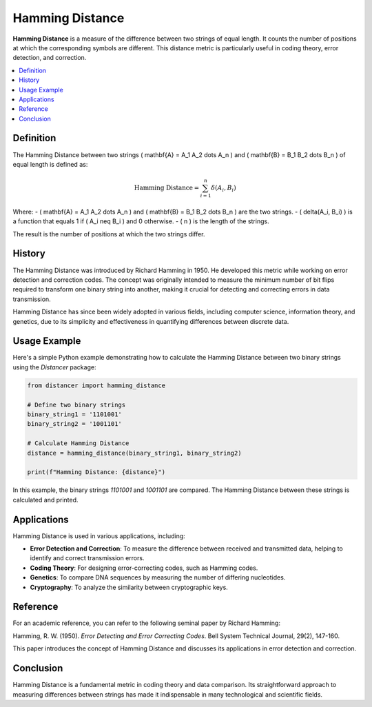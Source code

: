 Hamming Distance
================

**Hamming Distance** is a measure of the difference between two strings of equal length. It counts the number of positions at which the corresponding symbols are different. This distance metric is particularly useful in coding theory, error detection, and correction.

.. contents::
   :local:
   :depth: 2

Definition
----------

The Hamming Distance between two strings \( \mathbf{A} = A_1 A_2 \dots A_n \) and \( \mathbf{B} = B_1 B_2 \dots B_n \) of equal length is defined as:

.. math::

   \text{Hamming Distance} = \sum_{i=1}^{n} \delta(A_i, B_i)

Where:
- \( \mathbf{A} = A_1 A_2 \dots A_n \) and \( \mathbf{B} = B_1 B_2 \dots B_n \) are the two strings.
- \( \delta(A_i, B_i) \) is a function that equals 1 if \( A_i \neq B_i \) and 0 otherwise.
- \( n \) is the length of the strings.

The result is the number of positions at which the two strings differ.

History
-------

The Hamming Distance was introduced by Richard Hamming in 1950. He developed this metric while working on error detection and correction codes. The concept was originally intended to measure the minimum number of bit flips required to transform one binary string into another, making it crucial for detecting and correcting errors in data transmission.

Hamming Distance has since been widely adopted in various fields, including computer science, information theory, and genetics, due to its simplicity and effectiveness in quantifying differences between discrete data.

Usage Example
-------------

Here's a simple Python example demonstrating how to calculate the Hamming Distance between two binary strings using the `Distancer` package:

.. code-block:: python

    from distancer import hamming_distance

    # Define two binary strings
    binary_string1 = '1101001'
    binary_string2 = '1001101'

    # Calculate Hamming Distance
    distance = hamming_distance(binary_string1, binary_string2)

    print(f"Hamming Distance: {distance}")

In this example, the binary strings `1101001` and `1001101` are compared. The Hamming Distance between these strings is calculated and printed.

Applications
------------

Hamming Distance is used in various applications, including:

- **Error Detection and Correction**: To measure the difference between received and transmitted data, helping to identify and correct transmission errors.
- **Coding Theory**: For designing error-correcting codes, such as Hamming codes.
- **Genetics**: To compare DNA sequences by measuring the number of differing nucleotides.
- **Cryptography**: To analyze the similarity between cryptographic keys.

Reference
---------

For an academic reference, you can refer to the following seminal paper by Richard Hamming:

Hamming, R. W. (1950). *Error Detecting and Error Correcting Codes*. Bell System Technical Journal, 29(2), 147-160.

This paper introduces the concept of Hamming Distance and discusses its applications in error detection and correction.

Conclusion
----------

Hamming Distance is a fundamental metric in coding theory and data comparison. Its straightforward approach to measuring differences between strings has made it indispensable in many technological and scientific fields.

